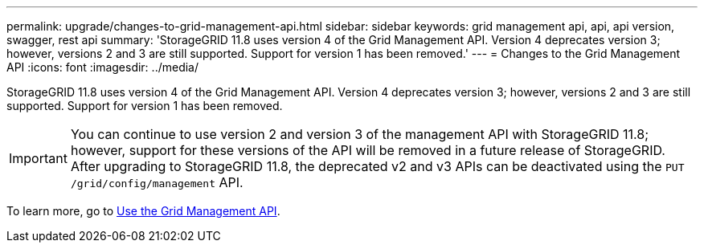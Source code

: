 ---
permalink: upgrade/changes-to-grid-management-api.html
sidebar: sidebar
keywords: grid management api, api, api version, swagger, rest api
summary: 'StorageGRID 11.8 uses version 4 of the Grid Management API. Version 4 deprecates version 3; however, versions 2 and 3 are still supported. Support for version 1 has been removed.'
---
= Changes to the Grid Management API
:icons: font
:imagesdir: ../media/

[.lead]
StorageGRID 11.8 uses version 4 of the Grid Management API. Version 4 deprecates version 3; however, versions 2 and 3 are still supported. Support for version 1 has been removed.

IMPORTANT: You can continue to use version 2 and version 3 of the management API with StorageGRID 11.8; however, support for these versions of the API will be removed in a future release of StorageGRID. After upgrading to StorageGRID 11.8, the deprecated v2 and v3 APIs can be deactivated using the `PUT /grid/config/management` API.

To learn more, go to link:../admin/using-grid-management-api.html[Use the Grid Management API].
